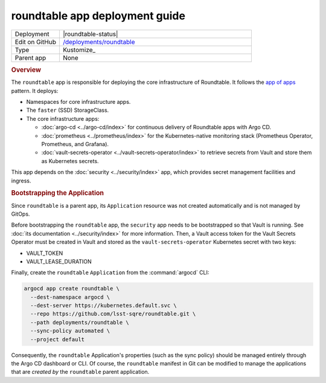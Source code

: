 ###############################
roundtable app deployment guide
###############################

.. list-table::
   :widths: 10,40

   * - Deployment
     - |roundtable-status|
   * - Edit on GitHub
     - `/deployments/roundtable <https://github.com/lsst-sqre/roundtable/tree/master/deployments/roundtable>`__
   * - Type
     - Kustomize_
   * - Parent app
     - None

.. rubric:: Overview

The ``roundtable`` app is responsible for deploying the core infrastructure of Roundtable.
It follows the `app of apps <https://argoproj.github.io/argo-cd/operator-manual/cluster-bootstrapping/#app-of-apps-pattern>`__ pattern.
It deploys:

- Namespaces for core infrastructure apps.
- The ``faster`` (SSD) StorageClass.
- The core infrastructure apps:

  - :doc:`argo-cd <../argo-cd/index>` for continuous delivery of Roundtable apps with Argo CD.
  - :doc:`prometheus <../prometheus/index>` for the Kubernetes-native monitoring stack (Prometheus Operator, Prometheus, and Grafana).
  - :doc:`vault-secrets-operator <../vault-secrets-operator/index>` to retrieve secrets from Vault and store them as Kubernetes secrets.

This app depends on the :doc:`security <../security/index>` app, which provides secret management facilities and ingress.

.. rubric:: Bootstrapping the Application

Since ``roundtable`` is a parent app, its ``Application`` resource was not created automatically and is not managed by GitOps.

Before bootstrapping the ``roundtable`` app, the ``security`` app needs to be bootstrapped so that Vault is running.
See :doc:`its documentation <../security/index>` for more information.
Then, a Vault access token for the Vault Secrets Operator must be created in Vault and stored as the ``vault-secrets-operator`` Kubernetes secret with two keys:

- VAULT_TOKEN
- VAULT_LEASE_DURATION

Finally, create the ``roundtable`` ``Application`` from the :command:`argocd` CLI:

.. code-block:: bash

   argocd app create roundtable \
     --dest-namespace argocd \
     --dest-server https://kubernetes.default.svc \
     --repo https://github.com/lsst-sqre/roundtable.git \
     --path deployments/roundtable \
     --sync-policy automated \
     --project default 

Consequently, the ``roundtable`` Application's properties (such as the sync policy) should be managed entirely through the Argo CD dashboard or CLI.
Of course, the ``roundtable`` manifest in Git can be modified to manage the applications that are *created by* the ``roundtable`` parent application.
